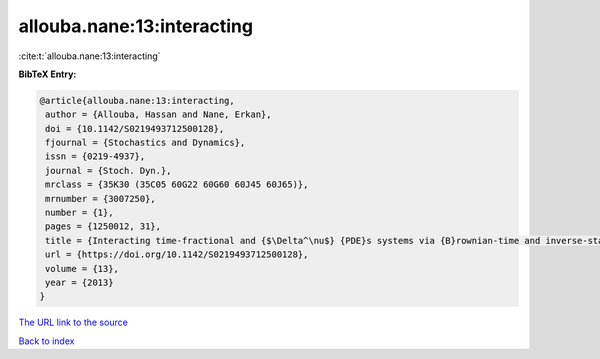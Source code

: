 allouba.nane:13:interacting
===========================

:cite:t:`allouba.nane:13:interacting`

**BibTeX Entry:**

.. code-block:: bibtex

   @article{allouba.nane:13:interacting,
    author = {Allouba, Hassan and Nane, Erkan},
    doi = {10.1142/S0219493712500128},
    fjournal = {Stochastics and Dynamics},
    issn = {0219-4937},
    journal = {Stoch. Dyn.},
    mrclass = {35K30 (35C05 60G22 60G60 60J45 60J65)},
    mrnumber = {3007250},
    number = {1},
    pages = {1250012, 31},
    title = {Interacting time-fractional and {$\Delta^\nu$} {PDE}s systems via {B}rownian-time and inverse-stable-{L}\'{e}vy-time {B}rownian sheets},
    url = {https://doi.org/10.1142/S0219493712500128},
    volume = {13},
    year = {2013}
   }
`The URL link to the source <ttps://doi.org/10.1142/S0219493712500128}>`_


`Back to index <../By-Cite-Keys.html>`_
